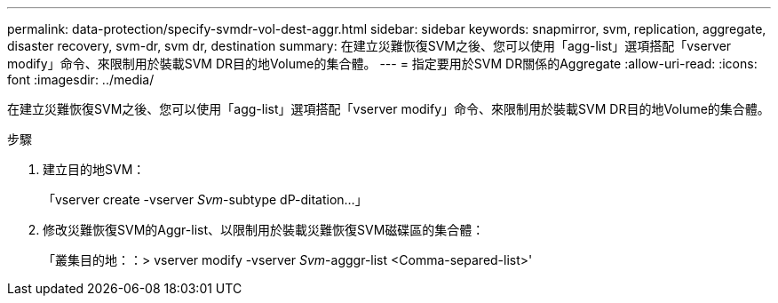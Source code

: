 ---
permalink: data-protection/specify-svmdr-vol-dest-aggr.html 
sidebar: sidebar 
keywords: snapmirror, svm, replication, aggregate, disaster recovery, svm-dr, svm dr, destination 
summary: 在建立災難恢復SVM之後、您可以使用「agg-list」選項搭配「vserver modify」命令、來限制用於裝載SVM DR目的地Volume的集合體。 
---
= 指定要用於SVM DR關係的Aggregate
:allow-uri-read: 
:icons: font
:imagesdir: ../media/


[role="lead"]
在建立災難恢復SVM之後、您可以使用「agg-list」選項搭配「vserver modify」命令、來限制用於裝載SVM DR目的地Volume的集合體。

.步驟
. 建立目的地SVM：
+
「vserver create -vserver _Svm_-subtype dP-ditation...」

. 修改災難恢復SVM的Aggr-list、以限制用於裝載災難恢復SVM磁碟區的集合體：
+
「叢集目的地：：> vserver modify -vserver _Svm_-agggr-list <Comma-separed-list>'


